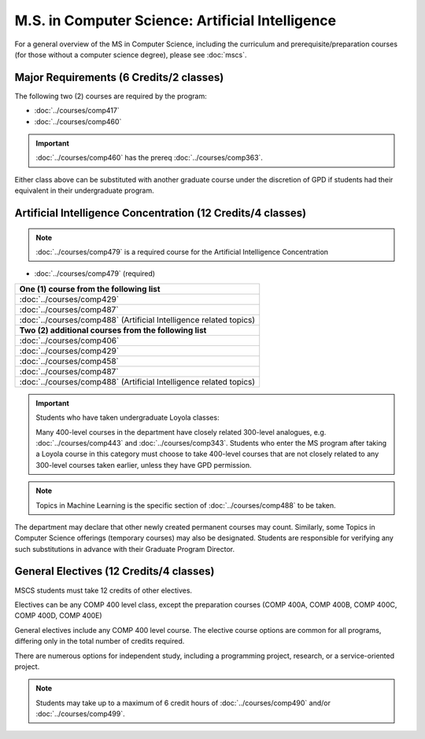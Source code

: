 .. index::
    Graduate Track
    M.S. in Computer Science
    Artificial Intelligence

#################################################
M.S. in Computer Science: Artificial Intelligence
#################################################

For a general overview of the MS in Computer Science, including the curriculum and prerequisite/preparation courses (for those without a computer science degree), please see :doc:`mscs`.

****************************************
Major Requirements (6 Credits/2 classes)
****************************************

The following two (2) courses are required by the program:

* :doc:`../courses/comp417`
* :doc:`../courses/comp460`

.. important::

    :doc:`../courses/comp460` has the prereq :doc:`../courses/comp363`.

Either class above can be substituted with another graduate course under the discretion of GPD if students had their equivalent in their undergraduate program.

************************************************************
Artificial Intelligence Concentration (12 Credits/4 classes)
************************************************************

.. note::

  :doc:`../courses/comp479` is a required course for the Artificial Intelligence Concentration

* :doc:`../courses/comp479` (required)

.. list-table::
   :header-rows: 1

   * - **One (1) course from the following list**
   * - :doc:`../courses/comp429`
   * - :doc:`../courses/comp487`
   * - :doc:`../courses/comp488` (Artificial Intelligence related topics)
   * - **Two (2) additional courses from the following list**
   * - :doc:`../courses/comp406`
   * - :doc:`../courses/comp429`
   * - :doc:`../courses/comp458`
   * - :doc:`../courses/comp487`
   * - :doc:`../courses/comp488` (Artificial Intelligence related topics)

.. important::

  Students who have taken undergraduate Loyola classes:

  Many 400-level courses in the department have closely related 300-level analogues, e.g. :doc:`../courses/comp443` and :doc:`../courses/comp343`. Students who enter the MS program after taking a Loyola course in this category must choose to take 400-level courses that are not closely related to any 300-level courses taken earlier, unless they have GPD permission.

.. note::

  Topics in Machine Learning is the specific section of :doc:`../courses/comp488` to be taken.

The department may declare that other newly created permanent courses may count. Similarly, some Topics in Computer Science offerings (temporary courses) may also be designated. Students are responsible for verifying any such substitutions in advance with their Graduate Program Director.

****************************************
General Electives (12 Credits/4 classes)
****************************************

MSCS students must take 12 credits of other electives.

Electives can be any COMP 400 level class, except the preparation courses (COMP 400A, COMP 400B, COMP 400C, COMP 400D, COMP 400E)

General electives include any COMP 400 level course. The elective course options are common for all programs, differing only in the total number of credits required.

There are numerous options for independent study, including a programming project, research, or a service-oriented project.

.. note::

  Students may take up to a maximum of 6 credit hours of :doc:`../courses/comp490` and/or :doc:`../courses/comp499`.